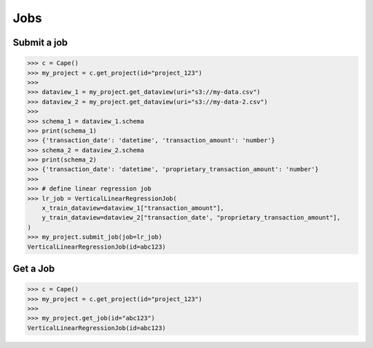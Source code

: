 Jobs
==========

Submit a job
------------

.. code-block:: python

    >>> c = Cape()
    >>> my_project = c.get_project(id="project_123")
    >>>
    >>> dataview_1 = my_project.get_dataview(uri="s3://my-data.csv")
    >>> dataview_2 = my_project.get_dataview(uri="s3://my-data-2.csv")
    >>>
    >>> schema_1 = dataview_1.schema
    >>> print(schema_1)
    >>> {'transaction_date': 'datetime', 'transaction_amount': 'number'}
    >>> schema_2 = dataview_2.schema
    >>> print(schema_2)
    >>> {'transaction_date': 'datetime', 'proprietary_transaction_amount': 'number'}
    >>> 
    >>> # define linear regression job
    >>> lr_job = VerticalLinearRegressionJob(
        x_train_dataview=dataview_1["transaction_amount"],
        y_train_dataview=dataview_2["transaction_date', "proprietary_transaction_amount"],
    )
    >>> my_project.submit_job(job=lr_job)
    VerticalLinearRegressionJob(id=abc123)


Get a Job
---------

.. code-block:: python

    >>> c = Cape()
    >>> my_project = c.get_project(id="project_123")
    >>>
    >>> my_project.get_job(id="abc123")
    VerticalLinearRegressionJob(id=abc123)